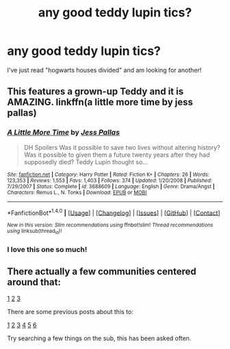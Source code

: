 #+TITLE: any good teddy lupin tics?

* any good teddy lupin tics?
:PROPERTIES:
:Author: BlackKidFromHP3
:Score: 3
:DateUnix: 1480921450.0
:DateShort: 2016-Dec-05
:END:
I've just read "hogwarts houses divided" and am looking for another!


** This features a grown-up Teddy and it is AMAZING. linkffn(a little more time by jess pallas)
:PROPERTIES:
:Author: orangedarkchocolate
:Score: 3
:DateUnix: 1480960907.0
:DateShort: 2016-Dec-05
:END:

*** [[http://www.fanfiction.net/s/3688609/1/][*/A Little More Time/*]] by [[https://www.fanfiction.net/u/74910/Jess-Pallas][/Jess Pallas/]]

#+begin_quote
  DH Spoilers Was it possible to save two lives without altering history? Was it possible to given them a future twenty years after they had supposedly died? Teddy Lupin thought so...
#+end_quote

^{/Site/: [[http://www.fanfiction.net/][fanfiction.net]] *|* /Category/: Harry Potter *|* /Rated/: Fiction K+ *|* /Chapters/: 26 *|* /Words/: 123,353 *|* /Reviews/: 1,553 *|* /Favs/: 1,403 *|* /Follows/: 374 *|* /Updated/: 1/20/2008 *|* /Published/: 7/29/2007 *|* /Status/: Complete *|* /id/: 3688609 *|* /Language/: English *|* /Genre/: Drama/Angst *|* /Characters/: Remus L., N. Tonks *|* /Download/: [[http://www.ff2ebook.com/old/ffn-bot/index.php?id=3688609&source=ff&filetype=epub][EPUB]] or [[http://www.ff2ebook.com/old/ffn-bot/index.php?id=3688609&source=ff&filetype=mobi][MOBI]]}

--------------

*FanfictionBot*^{1.4.0} *|* [[[https://github.com/tusing/reddit-ffn-bot/wiki/Usage][Usage]]] | [[[https://github.com/tusing/reddit-ffn-bot/wiki/Changelog][Changelog]]] | [[[https://github.com/tusing/reddit-ffn-bot/issues/][Issues]]] | [[[https://github.com/tusing/reddit-ffn-bot/][GitHub]]] | [[[https://www.reddit.com/message/compose?to=tusing][Contact]]]

^{/New in this version: Slim recommendations using/ ffnbot!slim! /Thread recommendations using/ linksub(thread_id)!}
:PROPERTIES:
:Author: FanfictionBot
:Score: 4
:DateUnix: 1480960931.0
:DateShort: 2016-Dec-05
:END:


*** I love this one so much!
:PROPERTIES:
:Author: FloreatCastellum
:Score: 2
:DateUnix: 1480971983.0
:DateShort: 2016-Dec-06
:END:


** There actually a few communities centered around that:

[[https://www.fanfiction.net/community/Teddy-Lupin/108149/][1]] [[https://www.fanfiction.net/community/We-Love-Teddy-R-Lupin/50484/][2]] [[https://www.fanfiction.net/community/Teddy-Bear/48805/][3]]

There are some previous posts about this to:

[[https://www.reddit.com/r/HPfanfiction/comments/3pkttk/book_club_the_escapades_of_teddy_lupin/][1]] [[https://www.reddit.com/r/HPfanfiction/comments/4xr41t/teddy_lupin_or_even_next_gen/][2]] [[https://www.reddit.com/r/HPfanfiction/comments/4blxqk/request_best_teddy_lupin_fanfictions/][3]] [[https://www.reddit.com/r/HPfanfiction/comments/59xer0/lf_fics_where_harry_raises_teddy_lupin/][4]] [[https://www.reddit.com/r/HPfanfiction/comments/1z8lef/any_good_canoncompliant_teddy_lupin_fanfics/][5]] [[https://www.reddit.com/r/HPfanfiction/comments/3sfv1q/some_good_teddy_lupin_fics/][6]]

Try searching a few things on the sub, this has been asked often.
:PROPERTIES:
:Author: Skeletickles
:Score: -1
:DateUnix: 1480961758.0
:DateShort: 2016-Dec-05
:END:
